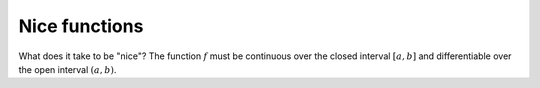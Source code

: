 .. _nice:

##############
Nice functions
##############

What does it take to be "nice"?  The function :math:`f` must be continuous over the closed interval :math:`[a,b]` and differentiable over the open interval :math:`(a,b)`.
